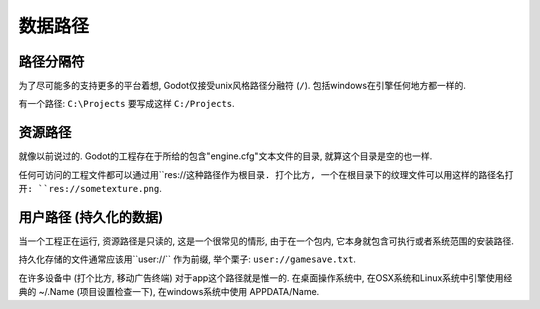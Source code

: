 .. _doc_data_paths:

数据路径
==========

路径分隔符
---------------

为了尽可能多的支持更多的平台着想, Godot仅接受unix风格路径分融符 (``/``). 
包括windows在引擎任何地方都一样的.

有一个路径: ``C:\Projects`` 要写成这样 ``C:/Projects``.

资源路径
-------------

就像以前说过的. Godot的工程存在于所给的包含"engine.cfg"文本文件的目录,
就算这个目录是空的也一样.

任何可访问的工程文件都可以通过用``res://``这种路径作为根目录. 打个比方, 
一个在根目录下的纹理文件可以用这样的路径名打开: ``res://sometexture.png``.

用户路径 (持久化的数据)
-------------------------------

当一个工程正在运行, 资源路径是只读的, 这是一个很常见的情形, 由于在一个包内, 
它本身就包含可执行或者系统范围的安装路径.

持久化存储的文件通常应该用``user://`` 作为前缀, 举个栗子: ``user://gamesave.txt``.

在许多设备中 (打个比方, 移动广告终端) 对于app这个路径就是惟一的. 
在桌面操作系统中,  在OSX系统和Linux系统中引擎使用经典的 ~/.Name (项目设置检查一下), 
在windows系统中使用 APPDATA/Name.
